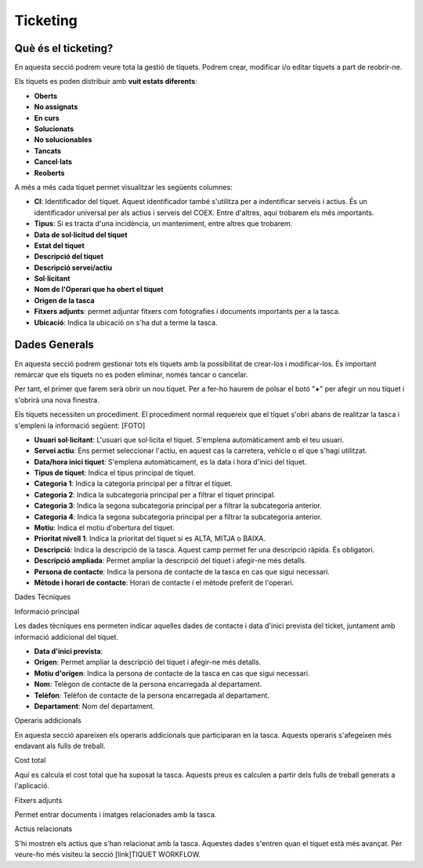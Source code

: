 Ticketing
=====

.. _Overview:

Què és el ticketing?
------------

En aquesta secció podrem veure tota la gestió de tíquets. Podrem crear, modificar i/o editar tíquets a part de reobrir-ne.

Els tíquets es poden distribuir amb **vuit estats diferents**:

- **Oberts**
- **No assignats**
- **En curs**
- **Solucionats**
- **No solucionables**
- **Tancats**
- **Cancel·lats**
- **Reoberts**

A més a més cada tíquet permet visualitzar les següents columnes:

- **CI**: Identificador del tíquet. Aquest identificador també s'utilitza per a indentificar serveis i actius. És un identificador universal per als actius i serveis del COEX. Entre d'altres, aquí trobarem els més importants.
- **Tipus**: Si es tracta d'una incidència, un manteniment, entre altres que trobarem.
- **Data de sol·licitud del tíquet**
- **Estat del tíquet**
- **Descripció del tíquet**
- **Descripció servei/actiu**
- **Sol·licitant**
- **Nom de l'Operari que ha obert el tíquet**
- **Origen de la tasca**
- **Fitxers adjunts**: permet adjuntar fitxers com fotografies i documents importants per a la tasca.
- **Ubicació**: Indica la ubicació on s'ha dut a terme la tasca.

Dades Generals
------------
En aquesta secció podrem gestionar tots els tíquets amb la possibilitat de crear-los i modificar-los. És important remarcar que els tíquets no es poden eliminar, només tancar o cancelar.

Per tant, el primer que farem serà obrir un nou tíquet. Per a fer-ho haurem de polsar el botó "**+**" per afegir un nou tíquet i s'obrirà una nova finestra.

Els tíquets necessiten un procediment. El procediment normal requereix que el tíquet s'obri abans de realitzar la tasca i s'empleni la informació següent:
[FOTO]

- **Usuari sol·licitant**: L'usuari que sol·licita el tíquet. S'emplena automàticament amb el teu usuari.
- **Servei actiu**: Ens permet seleccionar l'actiu, en aquest cas la carretera, vehicle o el que s'hagi utilitzat.
- **Data/hora inici tiquet**: S'emplena automàticament, es la data i hora d'inici del tíquet.
- **Tipus de tíquet**: Indica el tipus principal de tíquet.
- **Categoria 1**: Indica la categoria principal per a filtrar el tíquet.
- **Categoria 2**: Indica la subcategoria principal per a filtrar el tíquet principal.
- **Categoria 3**: Indica la segona subcategoria principal per a filtrar la subcategoria anterior.
- **Categoria 4**: Indica la segona subcategoria principal per a filtrar la subcategoria anterior.
- **Motiu**: Indica el motiu d'obertura del tíquet.
- **Prioritat nivell 1**: Indica la prioritat del tíquet si es ALTA, MITJA o BAIXA.
- **Descripció**: Indica la descripció de la tasca. Aquest camp permet fer una descripció ràpida. És obligatori.
- **Descripció ampliada**: Permet ampliar la descripció del tíquet i afegir-ne més detalls.
- **Persona de contacte**: Indica la persona de contacte de la tasca en cas que sigui necessari.
- **Mètode i horari de contacte**: Horari de contacte i el mètode preferit de l'operari.

Dades Tècniques

Informació principal

Les dades tècniques ens permeten indicar aquelles dades de contacte i data d'inici prevista del tícket, juntament amb informació addicional del tíquet.

- **Data d'inici prevista**: 
- **Origen**: Permet ampliar la descripció del tíquet i afegir-ne més detalls.
- **Motiu d'origen**: Indica la persona de contacte de la tasca en cas que sigui necessari.
- **Nom**: Telègon de contacte de la persona encarregada al departament.
- **Telèfon**: Telèfon de contacte de la persona encarregada al departament.
- **Departament**: Nom del departament. 

Operaris addicionals

En aquesta secció apareixen els operaris addicionals que participaran en la tasca. Aquests operaris s'afegeixen més endavant als fulls de treball.

Cost total

Aquí es calcula el cost total que ha suposat la tasca. Aquests preus es calculen a partir dels fulls de treball generats a l'aplicació.

Fitxers adjunts

Permet entrar documents i imatges relacionades amb la tasca.

Actius relacionats

S'hi mostren els actius que s'han relacionat amb la tasca. Aquestes dades s'entren quan el tíquet està més avançat. Per veure-ho més visiteu la secció [link]TIQUET WORKFLOW.

